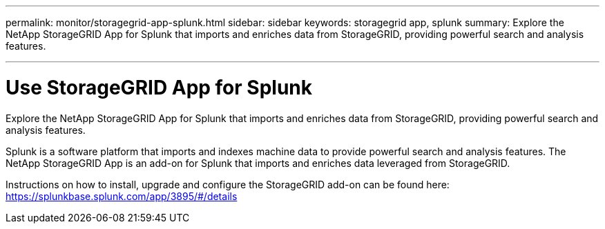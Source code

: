 ---
permalink: monitor/storagegrid-app-splunk.html
sidebar: sidebar
keywords: storagegrid app, splunk
summary: Explore the NetApp StorageGRID App for Splunk that imports and enriches data from StorageGRID, providing powerful search and analysis features.

---
= Use StorageGRID App for Splunk
:hardbreaks:
:icons: font
:imagesdir: ../media/

[.lead]
Explore the NetApp StorageGRID App for Splunk that imports and enriches data from StorageGRID, providing powerful search and analysis features.

Splunk is a software platform that imports and indexes machine data to provide powerful search and analysis features. The NetApp StorageGRID App is an add-on for Splunk that imports and enriches data leveraged from StorageGRID.

Instructions on how to install, upgrade and configure the StorageGRID add-on can be found here: https://splunkbase.splunk.com/app/3895/#/details